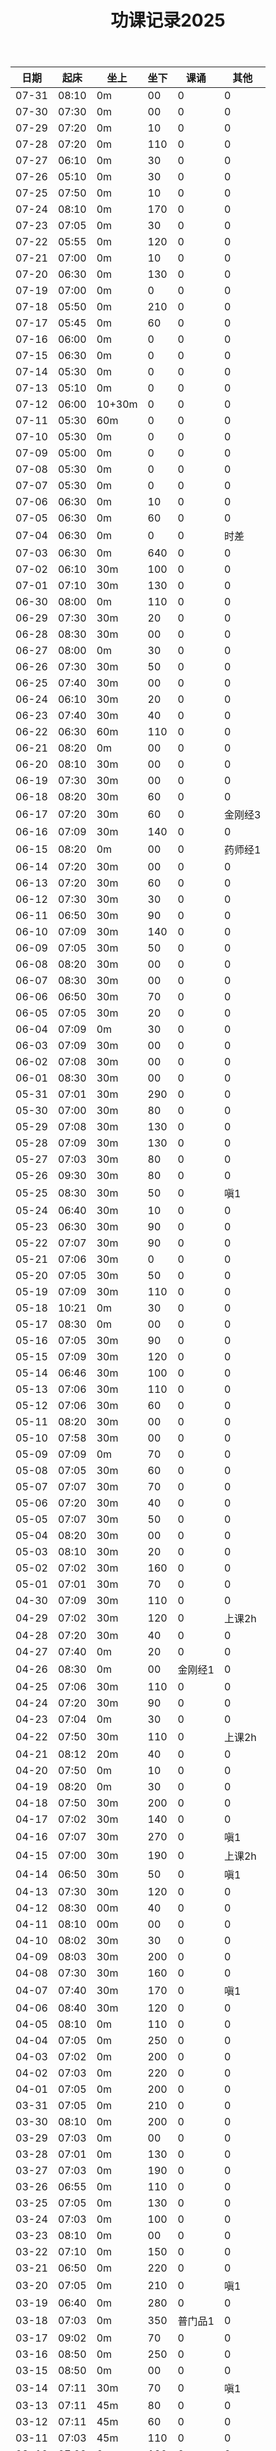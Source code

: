 #+TITLE: 功课记录2025
#+STARTUP: hidestars
#+HTML_HEAD: <link rel="stylesheet" type="text/css" href="../worg.css" />
#+OPTIONS: H:7 num:nil toc:t \n:nil ::t |:t ^:nil -:nil f:t *:t <:t
#+LANGUAGE: cn-zh

|  日期 |  起床 | 坐上   | 坐下 |    课诵 |    其他 |
|-------+-------+--------+------+---------+---------|
| 07-31 | 08:10 | 0m     |   00 |       0 |       0 |
| 07-30 | 07:30 | 0m     |   00 |       0 |       0 |
| 07-29 | 07:20 | 0m     |   10 |       0 |       0 |
| 07-28 | 07:20 | 0m     |  110 |       0 |       0 |
| 07-27 | 06:10 | 0m     |   30 |       0 |       0 |
| 07-26 | 05:10 | 0m     |   30 |       0 |       0 |
| 07-25 | 07:50 | 0m     |   10 |       0 |       0 |
| 07-24 | 08:10 | 0m     |  170 |       0 |       0 |
| 07-23 | 07:05 | 0m     |   30 |       0 |       0 |
| 07-22 | 05:55 | 0m     |  120 |       0 |       0 |
| 07-21 | 07:00 | 0m     |   10 |       0 |       0 |
| 07-20 | 06:30 | 0m     |  130 |       0 |       0 |
| 07-19 | 07:00 | 0m     |    0 |       0 |       0 |
| 07-18 | 05:50 | 0m     |  210 |       0 |       0 |
| 07-17 | 05:45 | 0m     |   60 |       0 |       0 |
| 07-16 | 06:00 | 0m     |    0 |       0 |       0 |
| 07-15 | 06:30 | 0m     |    0 |       0 |       0 |
| 07-14 | 05:30 | 0m     |    0 |       0 |       0 |
| 07-13 | 05:10 | 0m     |    0 |       0 |       0 |
| 07-12 | 06:00 | 10+30m |    0 |       0 |       0 |
| 07-11 | 05:30 | 60m    |    0 |       0 |       0 |
| 07-10 | 05:30 | 0m     |    0 |       0 |       0 |
| 07-09 | 05:00 | 0m     |    0 |       0 |       0 |
| 07-08 | 05:30 | 0m     |    0 |       0 |       0 |
| 07-07 | 05:30 | 0m     |    0 |       0 |       0 |
| 07-06 | 06:30 | 0m     |   10 |       0 |       0 |
| 07-05 | 06:30 | 0m     |   60 |       0 |       0 |
| 07-04 | 06:30 | 0m     |    0 |       0 |    时差 |
| 07-03 | 06:30 | 0m     |  640 |       0 |       0 |
| 07-02 | 06:10 | 30m    |  100 |       0 |       0 |
| 07-01 | 07:10 | 30m    |  130 |       0 |       0 |
| 06-30 | 08:00 | 0m     |  110 |       0 |       0 |
| 06-29 | 07:30 | 30m    |   20 |       0 |       0 |
| 06-28 | 08:30 | 30m    |   00 |       0 |       0 |
| 06-27 | 08:00 | 0m     |   30 |       0 |       0 |
| 06-26 | 07:30 | 30m    |   50 |       0 |       0 |
| 06-25 | 07:40 | 30m    |   00 |       0 |       0 |
| 06-24 | 06:10 | 30m    |   20 |       0 |       0 |
| 06-23 | 07:40 | 30m    |   40 |       0 |       0 |
| 06-22 | 06:30 | 60m    |  110 |       0 |       0 |
| 06-21 | 08:20 | 0m     |   00 |       0 |       0 |
| 06-20 | 08:10 | 30m    |   00 |       0 |       0 |
| 06-19 | 07:30 | 30m    |   00 |       0 |       0 |
| 06-18 | 08:20 | 30m    |   60 |       0 |       0 |
| 06-17 | 07:20 | 30m    |   60 |       0 | 金刚经3 |
| 06-16 | 07:09 | 30m    |  140 |       0 |       0 |
| 06-15 | 08:20 | 0m     |   00 |       0 | 药师经1 |
| 06-14 | 07:20 | 30m    |   00 |       0 |       0 |
| 06-13 | 07:20 | 30m    |   60 |       0 |       0 |
| 06-12 | 07:30 | 30m    |   30 |       0 |       0 |
| 06-11 | 06:50 | 30m    |   90 |       0 |       0 |
| 06-10 | 07:09 | 30m    |  140 |       0 |       0 |
| 06-09 | 07:05 | 30m    |   50 |       0 |       0 |
| 06-08 | 08:20 | 30m    |   00 |       0 |       0 |
| 06-07 | 08:30 | 30m    |   00 |       0 |       0 |
| 06-06 | 06:50 | 30m    |   70 |       0 |       0 |
| 06-05 | 07:05 | 30m    |   20 |       0 |       0 |
| 06-04 | 07:09 | 0m     |   30 |       0 |       0 |
| 06-03 | 07:09 | 30m    |   00 |       0 |       0 |
| 06-02 | 07:08 | 30m    |   00 |       0 |       0 |
| 06-01 | 08:30 | 30m    |   00 |       0 |       0 |
| 05-31 | 07:01 | 30m    |  290 |       0 |       0 |
| 05-30 | 07:00 | 30m    |   80 |       0 |       0 |
| 05-29 | 07:08 | 30m    |  130 |       0 |       0 |
| 05-28 | 07:09 | 30m    |  130 |       0 |       0 |
| 05-27 | 07:03 | 30m    |   80 |       0 |       0 |
| 05-26 | 09:30 | 30m    |   80 |       0 |       0 |
| 05-25 | 08:30 | 30m    |   50 |       0 |     嗔1 |
| 05-24 | 06:40 | 30m    |   10 |       0 |       0 |
| 05-23 | 06:30 | 30m    |   90 |       0 |       0 |
| 05-22 | 07:07 | 30m    |   90 |       0 |       0 |
| 05-21 | 07:06 | 30m    |    0 |       0 |       0 |
| 05-20 | 07:05 | 30m    |   50 |       0 |       0 |
| 05-19 | 07:09 | 30m    |  110 |       0 |       0 |
| 05-18 | 10:21 | 0m     |   30 |       0 |       0 |
| 05-17 | 08:30 | 0m     |   00 |       0 |       0 |
| 05-16 | 07:05 | 30m    |   90 |       0 |       0 |
| 05-15 | 07:09 | 30m    |  120 |       0 |       0 |
| 05-14 | 06:46 | 30m    |  100 |       0 |       0 |
| 05-13 | 07:06 | 30m    |  110 |       0 |       0 |
| 05-12 | 07:06 | 30m    |   60 |       0 |       0 |
| 05-11 | 08:20 | 30m    |   00 |       0 |       0 |
| 05-10 | 07:58 | 30m    |   00 |       0 |       0 |
| 05-09 | 07:09 | 0m     |   70 |       0 |       0 |
| 05-08 | 07:05 | 30m    |   60 |       0 |       0 |
| 05-07 | 07:07 | 30m    |   70 |       0 |       0 |
| 05-06 | 07:20 | 30m    |   40 |       0 |       0 |
| 05-05 | 07:07 | 30m    |   50 |       0 |       0 |
| 05-04 | 08:20 | 30m    |   00 |       0 |       0 |
| 05-03 | 08:10 | 30m    |   20 |       0 |       0 |
| 05-02 | 07:02 | 30m    |  160 |       0 |       0 |
| 05-01 | 07:01 | 30m    |   70 |       0 |       0 |
| 04-30 | 07:09 | 30m    |  110 |       0 |       0 |
| 04-29 | 07:02 | 30m    |  120 |       0 |  上课2h |
| 04-28 | 07:20 | 30m    |   40 |       0 |       0 |
| 04-27 | 07:40 | 0m     |   20 |       0 |       0 |
| 04-26 | 08:30 | 0m     |   00 | 金刚经1 |       0 |
| 04-25 | 07:06 | 30m    |  110 |       0 |       0 |
| 04-24 | 07:20 | 30m    |   90 |       0 |       0 |
| 04-23 | 07:04 | 0m     |   30 |       0 |       0 |
| 04-22 | 07:50 | 30m    |  110 |       0 |  上课2h |
| 04-21 | 08:12 | 20m    |   40 |       0 |       0 |
| 04-20 | 07:50 | 0m     |   10 |       0 |       0 |
| 04-19 | 08:20 | 0m     |   30 |       0 |       0 |
| 04-18 | 07:50 | 30m    |  200 |       0 |       0 |
| 04-17 | 07:02 | 30m    |  140 |       0 |       0 |
| 04-16 | 07:07 | 30m    |  270 |       0 |     嗔1 |
| 04-15 | 07:00 | 30m    |  190 |       0 |  上课2h |
| 04-14 | 06:50 | 30m    |   50 |       0 |     嗔1 |
| 04-13 | 07:30 | 30m    |  120 |       0 |       0 |
| 04-12 | 08:30 | 00m    |   40 |       0 |       0 |
| 04-11 | 08:10 | 00m    |   00 |       0 |       0 |
| 04-10 | 08:02 | 30m    |   30 |       0 |       0 |
| 04-09 | 08:03 | 30m    |  200 |       0 |       0 |
| 04-08 | 07:30 | 30m    |  160 |       0 |       0 |
| 04-07 | 07:40 | 30m    |  170 |       0 |     嗔1 |
| 04-06 | 08:40 | 30m    |  120 |       0 |       0 |
| 04-05 | 08:10 | 0m     |  110 |       0 |       0 |
| 04-04 | 07:05 | 0m     |  250 |       0 |       0 |
| 04-03 | 07:02 | 0m     |  200 |       0 |       0 |
| 04-02 | 07:03 | 0m     |  220 |       0 |       0 |
| 04-01 | 07:05 | 0m     |  200 |       0 |       0 |
| 03-31 | 07:05 | 0m     |  210 |       0 |       0 |
| 03-30 | 08:10 | 0m     |  200 |       0 |       0 |
| 03-29 | 07:03 | 0m     |   00 |       0 |       0 |
| 03-28 | 07:01 | 0m     |  130 |       0 |       0 |
| 03-27 | 07:03 | 0m     |  190 |       0 |       0 |
| 03-26 | 06:55 | 0m     |  110 |       0 |       0 |
| 03-25 | 07:05 | 0m     |  130 |       0 |       0 |
| 03-24 | 07:03 | 0m     |  100 |       0 |       0 |
| 03-23 | 08:10 | 0m     |   00 |       0 |       0 |
| 03-22 | 07:10 | 0m     |  150 |       0 |       0 |
| 03-21 | 06:50 | 0m     |  220 |       0 |       0 |
| 03-20 | 07:05 | 0m     |  210 |       0 |     嗔1 |
| 03-19 | 06:40 | 0m     |  280 |       0 |       0 |
| 03-18 | 07:03 | 0m     |  350 | 普门品1 |       0 |
| 03-17 | 09:02 | 0m     |   70 |       0 |       0 |
| 03-16 | 08:50 | 0m     |  250 |       0 |       0 |
| 03-15 | 08:50 | 0m     |   00 |       0 |       0 |
| 03-14 | 07:11 | 30m    |   70 |       0 |     嗔1 |
| 03-13 | 07:11 | 45m    |   80 |       0 |       0 |
| 03-12 | 07:11 | 45m    |   60 |       0 |       0 |
| 03-11 | 07:03 | 45m    |  110 |       0 |       0 |
| 03-10 | 07:02 | 0m     |  120 |       0 |       0 |
| 03-09 | 09:52 | 30m    |   00 |       0 |       0 |
| 03-08 | 08:52 | 30m    |   00 |       0 |       0 |
| 03-07 | 07:05 | 45m    |   90 |       0 |       0 |
| 03-06 | 07:05 | 30m    |   30 |       0 |       0 |
| 03-05 | 07:05 | 45m    |  160 |       0 |       0 |
| 03-04 | 07:04 | 45+5m  |  170 |       0 |     嗔1 |
| 03-03 | 07:04 | 45m    |  110 |       0 |       0 |
| 03-02 | 08:30 | 30m    |   10 |       0 |       0 |
| 03-01 | 08:00 | 0m     |   80 |       0 |       0 |
| 02-28 | 07:30 | 30m    |   70 |       0 |       0 |
| 02-27 | 07:04 | 30m    |   50 |       0 |       0 |
| 02-26 | 07:03 | 30m    |   70 |       0 |       0 |
| 02-25 | 07:03 | 45m    |  100 |       0 |       0 |
| 02-24 | 07:04 | 30m    |   90 |       0 |       0 |
| 02-23 | 08:00 | 30m    |   00 |       0 |       0 |
| 02-22 | 07:30 | 0m     |   20 |       0 |       0 |
| 02-21 | 07:30 | 30m    |   80 |       0 |       0 |
| 02-20 | 07:22 | 30m    |   40 |       0 |       0 |
| 02-19 | 07:40 | 30m    |   60 |       0 |       0 |
| 02-18 | 06:40 | 45m    |   70 |       0 |       0 |
| 02-17 | 06:40 | 45m    |  110 |       0 |       0 |
| 02-16 | 05:40 | 45m    |   50 |       0 |       0 |
| 02-15 | 04:20 | 45m    |  140 |       0 |       0 |
| 02-14 | 05:20 | 45m    |  140 |       0 |       0 |
| 02-13 | 05:00 | 45m    |   80 |       0 |       0 |
| 02-12 | 04:30 | 45m    |   80 |       0 |       0 |
| 02-11 | 04:40 | 45m    |  180 |       0 |       0 |
| 02-10 | 06:56 | 45m    |   90 |       0 |       0 |
| 02-09 | 04:00 | 45m    |   60 |       0 |       0 |
| 02-08 | 08:00 | 0m     |   00 |       0 |       0 |
| 02-07 | 04:30 | 45m    |   90 |       0 |       0 |
| 02-06 | 08:30 | 45m    |  110 |       0 |       0 |
| 02-05 | 05:56 | 45m    |  130 |       0 |       0 |
| 02-04 | 08:30 | 45m    |   70 |       0 |       0 |
| 02-03 | 05:20 | 45m    |   80 |       0 |       0 |
| 02-02 | 16:02 | 40m    |   00 |       0 |       0 |
| 02-01 | 09:02 | 0m     |  190 |       0 |       0 |
| 01-31 | 07:58 | 30m    |  390 |       0 |       0 |
| 01-30 | 08:01 | 0m     |   80 |       0 |       0 |
| 01-29 | 06:16 | 30m    |   60 |       0 |       0 |
| 01-28 | 07:20 | 30m    |   20 |       0 |       0 |
| 01-27 | 07:00 | 0m     |  210 |       0 |       0 |
| 01-26 | 08:00 | 30m    |   80 |       0 |       0 |
| 01-25 | 07:20 | 0m     |   40 |       0 |       0 |
| 01-24 | 07:10 | 30m    |  270 |       0 |       0 |
| 01-23 | 06:30 | 30m    |  150 |       0 |       0 |
| 01-22 | 06:10 | 30m    |   10 |       0 |       0 |
| 01-21 | 05:30 | 35m    |  300 |       0 |       0 |
| 01-20 | 05:10 | 45m    |  120 |       0 |       0 |
| 01-19 | 08:30 | 0m     |   30 |       0 |       0 |
| 01-18 | 00:00 | 0m     |   00 |       0 |    时差 |
| 01-17 | 07:02 | 0m     |  450 |       0 |       0 |
| 01-16 | 07:05 | 30m    |   50 |       0 |       0 |
| 01-15 | 07:02 | 30m    |   50 |       0 |       0 |
| 01-14 | 07:05 | 30m    |  120 |       0 |       0 |
| 01-13 | 08:50 | 30+40m |  130 |       0 |       0 |
| 01-12 | 09:40 | 30m    |   00 |       0 |     嗔1 |
| 01-11 | 08:40 | 30+10m |   00 |       0 |     嗔1 |
| 01-10 | 07:00 | 30m    |   70 |       0 |       0 |
| 01-09 | 07:10 | 45m    |  110 |       0 |       0 |
| 01-08 | 07:20 | 30m    |   80 |       0 |       0 |
| 01-07 | 07:30 | 30m    |   80 |       0 |       0 |
| 01-06 | 07:26 | 30m    |  140 |       0 |       0 |
| 01-05 | 08:40 | 30m    |   30 |       0 |       0 |
| 01-04 | 09:10 | 30m    |   10 |       0 |       0 |
| 01-03 | 07:15 | 30+10m |  110 |       0 |       0 |
| 01-02 | 08:21 | 30m    |  140 |       0 |       0 |
| 01-01 | 10:10 | 20m    |   00 |       0 |       0 |
